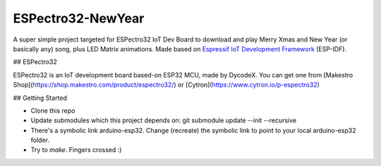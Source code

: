 ESPectro32-NewYear
==================

A super simple project targeted for ESPectro32 IoT Dev Board to download and play Merry Xmas and New Year (or basically any) song, plus LED Matrix animations. Made based on `Espressif IoT Development Framework`_ (ESP-IDF). 

## ESPectro32

ESPectro32 is an IoT development board based-on ESP32 MCU, made by DycodeX. You can get one from [Makestro Shop](https://shop.makestro.com/product/espectro32/) or [Cytron](https://www.cytron.io/p-espectro32)


## Getting Started

* Clone this repo
* Update submodules which this project depends on: git submodule update --init --recursive
* There's a symbolic link arduino-esp32. Change (recreate) the symbolic link to point to your local arduino-esp32 folder.
* Try to `make`. Fingers crossed :)

.. _Espressif IoT Development Framework: https://github.com/espressif/esp-idf


